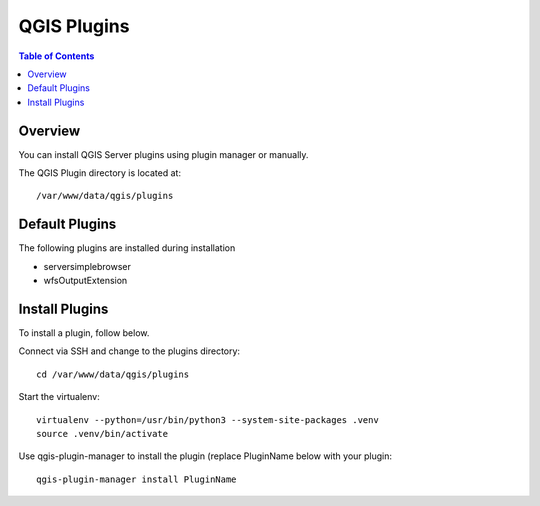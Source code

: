 .. This is a comment. Note how any initial comments are moved by
   transforms to after the document title, subtitle, and docinfo.

.. demo.rst from: http://docutils.sourceforge.net/docs/user/rst/demo.txt

.. |EXAMPLE| image:: static/yi_jing_01_chien.jpg
   :width: 1em

**********************
QGIS Plugins
**********************

.. contents:: Table of Contents
Overview
==================

You can install QGIS Server plugins using plugin manager or manually.

The QGIS Plugin directory is located at::

   /var/www/data/qgis/plugins

Default Plugins
================

The following plugins are installed during installation

* serversimplebrowser
* wfsOutputExtension

Install Plugins
================

To install a plugin, follow below.

Connect via SSH and change to the plugins directory::

    cd /var/www/data/qgis/plugins

Start the virtualenv::


	virtualenv --python=/usr/bin/python3 --system-site-packages .venv
	source .venv/bin/activate

Use qgis-plugin-manager to install the plugin (replace PluginName below with your plugin::
		
	qgis-plugin-manager install PluginName






